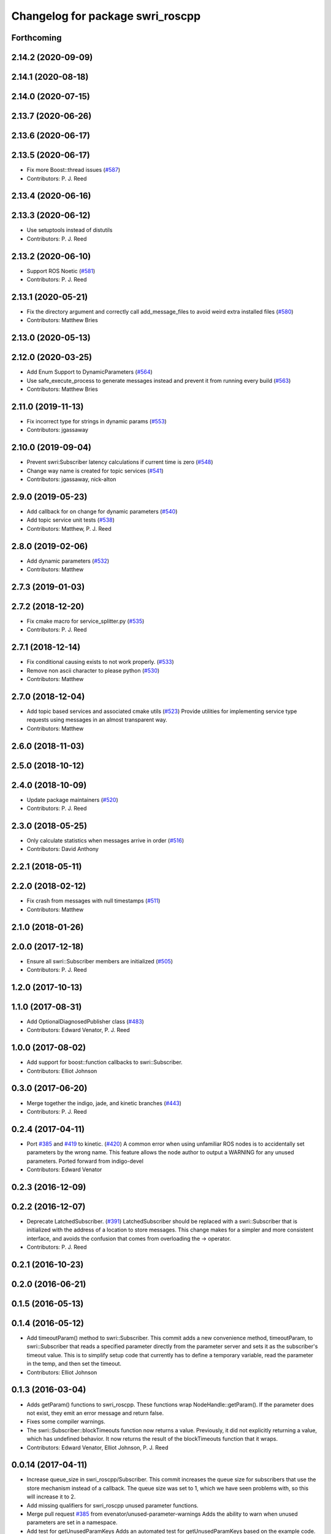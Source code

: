 ^^^^^^^^^^^^^^^^^^^^^^^^^^^^^^^^^
Changelog for package swri_roscpp
^^^^^^^^^^^^^^^^^^^^^^^^^^^^^^^^^

Forthcoming
-----------

2.14.2 (2020-09-09)
-------------------

2.14.1 (2020-08-18)
-------------------

2.14.0 (2020-07-15)
-------------------

2.13.7 (2020-06-26)
-------------------

2.13.6 (2020-06-17)
-------------------

2.13.5 (2020-06-17)
-------------------
* Fix more Boost::thread issues (`#587 <https://github.com/swri-robotics/marti_common/issues/587>`_)
* Contributors: P. J. Reed

2.13.4 (2020-06-16)
-------------------

2.13.3 (2020-06-12)
-------------------
* Use setuptools instead of distutils
* Contributors: P. J. Reed

2.13.2 (2020-06-10)
-------------------
* Support ROS Noetic (`#581 <https://github.com/swri-robotics/marti_common/issues/581>`_)
* Contributors: P. J. Reed

2.13.1 (2020-05-21)
-------------------
* Fix the directory argument and correctly call add_message_files to avoid weird extra installed files (`#580 <https://github.com/swri-robotics/marti_common/issues/580>`_)
* Contributors: Matthew Bries

2.13.0 (2020-05-13)
-------------------

2.12.0 (2020-03-25)
-------------------
* Add Enum Support to DynamicParameters (`#564 <https://github.com/swri-robotics/marti_common/issues/564>`_)
* Use safe_execute_process to generate messages instead and prevent it from running every build (`#563 <https://github.com/swri-robotics/marti_common/issues/563>`_)
* Contributors: Matthew Bries

2.11.0 (2019-11-13)
-------------------
* Fix incorrect type for strings in dynamic params (`#553 <https://github.com/pjreed/marti_common/issues/553>`_)
* Contributors: jgassaway

2.10.0 (2019-09-04)
-------------------
* Prevent swri:Subscriber latency calculations if current time is zero (`#548 <https://github.com/swri-robotics/marti_common/issues/548>`_)
* Change way name is created for topic services (`#541 <https://github.com/swri-robotics/marti_common/issues/541>`_)
* Contributors: jgassaway, nick-alton

2.9.0 (2019-05-23)
------------------
* Add callback for on change for dynamic parameters (`#540 <https://github.com/swri-robotics/marti_common/issues/540>`_)
* Add topic service unit tests (`#538 <https://github.com/swri-robotics/marti_common/issues/538>`_)
* Contributors: Matthew, P. J. Reed

2.8.0 (2019-02-06)
------------------
* Add dynamic parameters (`#532 <https://github.com/swri-robotics/marti_common/issues/532>`_)
* Contributors: Matthew

2.7.3 (2019-01-03)
------------------

2.7.2 (2018-12-20)
------------------
* Fix cmake macro for service_splitter.py (`#535 <https://github.com/swri-robotics/marti_common/issues/535>`_)
* Contributors: P. J. Reed

2.7.1 (2018-12-14)
------------------
* Fix conditional causing exists to not work properly. (`#533 <https://github.com/swri-robotics/marti_common/issues/533>`_)
* Remove non ascii character to please python (`#530 <https://github.com/swri-robotics/marti_common/issues/530>`_)
* Contributors: Matthew

2.7.0 (2018-12-04)
------------------
* Add topic based services and associated cmake utils (`#523 <https://github.com/swri-robotics/marti_common/issues/523>`_)
  Provide utilities for implementing service type requests using messages in an almost transparent way.
* Contributors: Matthew

2.6.0 (2018-11-03)
------------------

2.5.0 (2018-10-12)
------------------

2.4.0 (2018-10-09)
------------------
* Update package maintainers (`#520 <https://github.com/swri-robotics/marti_common/issues/520>`_)
* Contributors: P. J. Reed

2.3.0 (2018-05-25)
------------------
* Only calculate statistics when messages arrive in order (`#516 <https://github.com/swri-robotics/marti_common/issues/516>`_)
* Contributors: David Anthony

2.2.1 (2018-05-11)
------------------

2.2.0 (2018-02-12)
------------------
* Fix crash from messages with null timestamps (`#511 <https://github.com/swri-robotics/marti_common/issues/511>`_)
* Contributors: Matthew

2.1.0 (2018-01-26)
------------------

2.0.0 (2017-12-18)
------------------
* Ensure all swri::Subscriber members are initialized (`#505 <https://github.com/swri-robotics/marti_common/issues/505>`_)
* Contributors: P. J. Reed

1.2.0 (2017-10-13)
------------------

1.1.0 (2017-08-31)
------------------
* Add OptionalDiagnosedPublisher class (`#483 <https://github.com/pjreed/marti_common/issues/483>`_)
* Contributors: Edward Venator, P. J. Reed

1.0.0 (2017-08-02)
------------------
* Add support for boost::function callbacks to swri::Subscriber.
* Contributors: Elliot Johnson

0.3.0 (2017-06-20)
------------------
* Merge together the indigo, jade, and kinetic branches (`#443 <https://github.com/pjreed/marti_common/issues/443>`_)
* Contributors: P. J. Reed

0.2.4 (2017-04-11)
------------------
* Port `#385 <https://github.com/swri-robotics/marti_common/issues/385>`_ and `#419 <https://github.com/swri-robotics/marti_common/issues/419>`_ to kinetic. (`#420 <https://github.com/swri-robotics/marti_common/issues/420>`_)
  A common error when using unfamiliar ROS nodes is to accidentally set parameters
  by the wrong name. This feature allows the node author to output a WARNING
  for any unused parameters.
  Ported forward from indigo-devel
* Contributors: Edward Venator

0.2.3 (2016-12-09)
------------------

0.2.2 (2016-12-07)
------------------
* Deprecate LatchedSubscriber. (`#391 <https://github.com/swri-robotics/marti_common/issues/391>`_)
  LatchedSubscriber should be replaced with a swri::Subscriber that is
  initialized with the address of a location to store messages. This change
  makes for a simpler and more consistent interface, and avoids the confusion
  that comes from overloading the -> operator.
* Contributors: P. J. Reed

0.2.1 (2016-10-23)
------------------

0.2.0 (2016-06-21)
------------------

0.1.5 (2016-05-13)
------------------

0.1.4 (2016-05-12)
------------------
* Add timeoutParam() method to swri::Subscriber.
  This commit adds a new convenience method, timeoutParam, to
  swri::Subscriber that reads a specified parameter directly from the
  parameter server and sets it as the subscriber's timeout value.  This
  is to simplify setup code that currently has to define a temporary
  variable, read the parameter in the temp, and then set the timeout.
* Contributors: Elliot Johnson

0.1.3 (2016-03-04)
------------------
* Adds getParam() functions to swri_roscpp.
  These functions wrap NodeHandle::getParam(). If the parameter does
  not exist, they emit an error message and return false.
* Fixes some compiler warnings.
* The swri::Subscriber::blockTimeouts function now returns a value.
  Previously, it did not explicitly returning a value, which has
  undefined behavior. It now returns the result of the blockTimeouts
  function that it wraps.
* Contributors: Edward Venator, Elliot Johnson, P. J. Reed

0.0.14 (2017-04-11)
-------------------
* Increase queue_size in swri_roscpp/Subscriber.
  This commit increases the queue size for subscribers that use the
  store mechanism instead of a callback.  The queue size was set to 1,
  which we have seen problems with, so this will increase it to 2.
* Add missing qualifiers for swri_roscpp unused parameter functions.
* Merge pull request `#385 <https://github.com/swri-robotics/marti_common/issues/385>`_ from evenator/unused-parameter-warnings
  Adds the ability to warn when unused parameters are set in a namespace.
* Add test for getUnusedParamKeys
  Adds an automated test for getUnusedParamKeys based on the example
  code.
* Remove default value of node handle for warnUnusedParams
  This default value may cause unexpected behvavior, especially
  with nodelets.
* Rename param_test to param_example.
  param_test isn't an automated test, just an example of how to use the
  param utilities.
* Document unused parameter functions.
  The set difference algorithms used to determine which parameters
  are used are non-obvious. This adds documentation.
* Mark _used_params static.
* Adds the ability to warn when unused parameters are set in a namespace.
  A common error when using unfamiliar ROS nodes is to accidentally set
  parameters by the wrong name. This features allows the node author
  to output a WARNING for any unused parameters.
  See the param_test node for an example.
* Contributors: Ed Venator, Edward Venator, Elliot Johnson, elliotjo

0.0.13 (2016-10-23)
-------------------
* Add swri_roscpp functions for reading float values.
  These add support for reading float values directly instead of
  doubles.
* Contributors: Elliot Johnson

0.0.12 (2016-08-14)
-------------------

0.0.11 (2016-05-13)
-------------------

0.0.10 (2016-05-12)
-------------------
* Deprecate LatchedSubscriber.
  This commit adds an alternative to LatchedSubscriber and deprecates
  the LatchedSubscriber interface.  LatchedSubscriber should be replaced
  with a swri::Subscriber that is initialized with the address of a
  location to store messages.  For example, instead of:
  swri::LatchedSubscriber<my_package::MyMessage> msg\_;
  ...
  msg\_.initialize(nh\_, "topic_name");
  ...
  ROS_INFO("msg->field = %f", msg->field);
  this becomes:
  swri::Subscriber sub\_;
  my_package::MyMessageConstPtr msg\_;
  ...
  sub\_ = swri::SubscribeR(nh\_, "topic_name", &msg\_);
  ...
  ROS_INFO("msg->field = %f", msg->field).
  This change makes for a simpler and more consistent interface, and
  avoids the confusion that comes from overloading the -> operator.

0.0.9 (2016-03-04)
------------------

0.0.8 (2016-01-06)
------------------
* Makes swri::Subscriber's assignment operator return a value.
  According to the C++ spec, assignment operators must return a reference to the
  current object (\*this). swri::Subscriber's assignment operator was not
  returning a value, which works in GCC, but not Clang. GCC would do the right
  thing for you, but Clang will compile the code but generate a SIGILL 
  exception at runtime. This is easily fixed by manually returning \*this.
* Contributors: P. J. Reed

0.0.7 (2015-11-18)
------------------
* Fixes broken changelog `#279 <https://github.com/swri-robotics/marti_common/issues/279>`_.

0.0.6 (2015-11-17)
------------------
* First release of swri_roscpp
* Contributors: Edward Venator

0.1.2 (2016-01-06)
------------------

0.1.1 (2015-11-17)
------------------
* First jade release of swri_roscpp
* Contributors: Edward Venator

0.1.0 (2015-09-29)
------------------

0.0.5 (2015-09-27 15:27)
------------------------

0.0.4 (2015-09-27 11:35)
------------------------

0.0.3 (2015-09-26)
------------------

0.0.2 (2015-09-25 15:00)
------------------------

0.0.1 (2015-09-25 09:06)
------------------------
